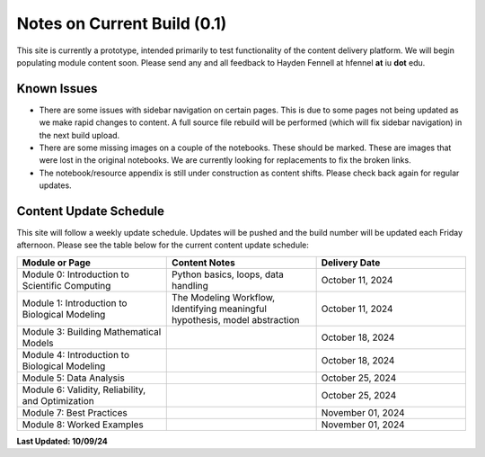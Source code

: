 Notes on Current Build (0.1)
============================

This site is currently a prototype, intended primarily to test functionality of the content delivery platform. We will begin populating module content soon. Please send any and all feedback to Hayden Fennell at hfennel **at** iu **dot** edu.

Known Issues
------------

* There are some issues with sidebar navigation on certain pages. This is due to some pages not being updated as we make rapid changes to content. A full source file rebuild will be performed (which will fix sidebar navigation) in the next build upload.
* There are some missing images on a couple of the notebooks. These should be marked. These are images that were lost in the original notebooks. We are currently looking for replacements to fix the broken links.
* The notebook/resource appendix is still under construction as content shifts. Please check back again for regular updates.

Content Update Schedule
-----------------------

This site will follow a weekly update schedule. Updates will be pushed and the build number will be updated each Friday afternoon. Please see the table below for the current content update schedule:

.. list-table:: 
   :widths: 50 50 50
   :header-rows: 1
   
   * - Module or Page
     - Content Notes
     - Delivery Date
   * - Module 0: Introduction to Scientific Computing
     - Python basics, loops, data handling
     - October 11, 2024
   * - Module 1: Introduction to Biological Modeling
     - The Modeling Workflow, Identifying meaningful hypothesis, model abstraction
     - October 11, 2024
   * - Module 3: Building Mathematical Models
     - 
     - October 18, 2024 
   * - Module 4: Introduction to Biological Modeling
     - 
     - October 18, 2024
   * - Module 5: Data Analysis
     - 
     - October 25, 2024
   * - Module 6: Validity, Reliability, and Optimization
     - 
     - October 25, 2024
   * - Module 7: Best Practices
     - 
     - November 01, 2024
   * - Module 8: Worked Examples
     - 
     - November 01, 2024
     
**Last Updated: 10/09/24**